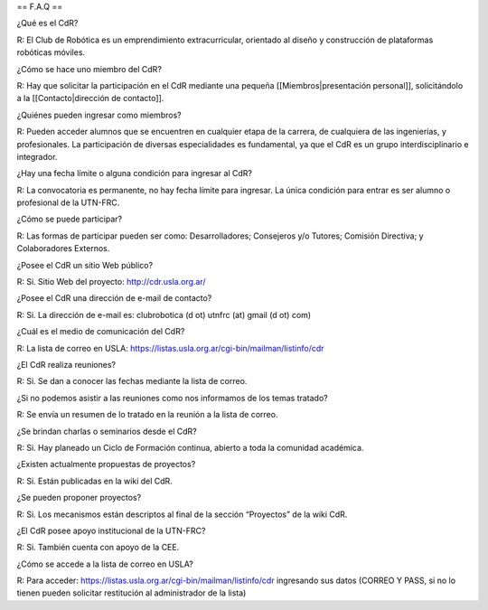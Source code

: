 == F.A.Q ==

¿Qué es el CdR?

R: El Club de Robótica es un emprendimiento extracurricular, orientado al diseño y construcción de plataformas robóticas móviles.

¿Cómo se hace uno miembro del CdR?

R: Hay que solicitar la participación en el CdR mediante una pequeña [[Miembros|presentación personal]], solicitándolo a la [[Contacto|dirección de contacto]].

¿Quiénes pueden ingresar como miembros?

R: Pueden acceder alumnos que se encuentren en cualquier etapa de la carrera, de cualquiera de las ingenierías, y profesionales. La participación de diversas especialidades es fundamental, ya que el CdR es un grupo interdisciplinario e integrador.

¿Hay una fecha límite o alguna condición para ingresar al CdR?

R: La convocatoria es permanente, no hay fecha límite para ingresar. La única condición para entrar es ser alumno o profesional de la UTN-FRC.

¿Cómo se puede participar?

R: Las formas de participar pueden ser como: Desarrolladores; Consejeros y/o Tutores; Comisión Directiva; y Colaboradores Externos.

¿Posee el CdR un sitio Web público?

R: Si. Sitio Web del proyecto: http://cdr.usla.org.ar/

¿Posee el CdR una dirección de e-mail de contacto?

R: Si. La dirección de e-mail es: clubrobotica (d ot) utnfrc (at) gmail (d ot) com)

¿Cuál es el medio de comunicación del CdR?

R: La lista de correo en USLA: https://listas.usla.org.ar/cgi-bin/mailman/listinfo/cdr

¿El CdR realiza reuniones?

R: Si. Se dan a conocer las fechas mediante la lista de correo.

¿Si no podemos asistir a las reuniones como nos informamos de los temas tratado?

R: Se envía un resumen de lo tratado en la reunión a la lista de correo.

¿Se brindan charlas o seminarios desde el CdR?

R: Si. Hay planeado un Ciclo de Formación continua, abierto a toda la comunidad académica.

¿Existen actualmente propuestas de proyectos?

R: Si. Están publicadas en la wiki del CdR.

¿Se pueden proponer proyectos?

R: Si. Los mecanismos están descriptos al final de la sección “Proyectos” de la wiki CdR.

¿El CdR posee apoyo institucional de la UTN-FRC?

R: Si. También cuenta con apoyo de la CEE.

¿Cómo se accede a la lista de correo en USLA?

R: Para acceder: https://listas.usla.org.ar/cgi-bin/mailman/listinfo/cdr ingresando sus datos (CORREO Y PASS, si no lo tienen pueden solicitar restitución al administrador de la lista)
